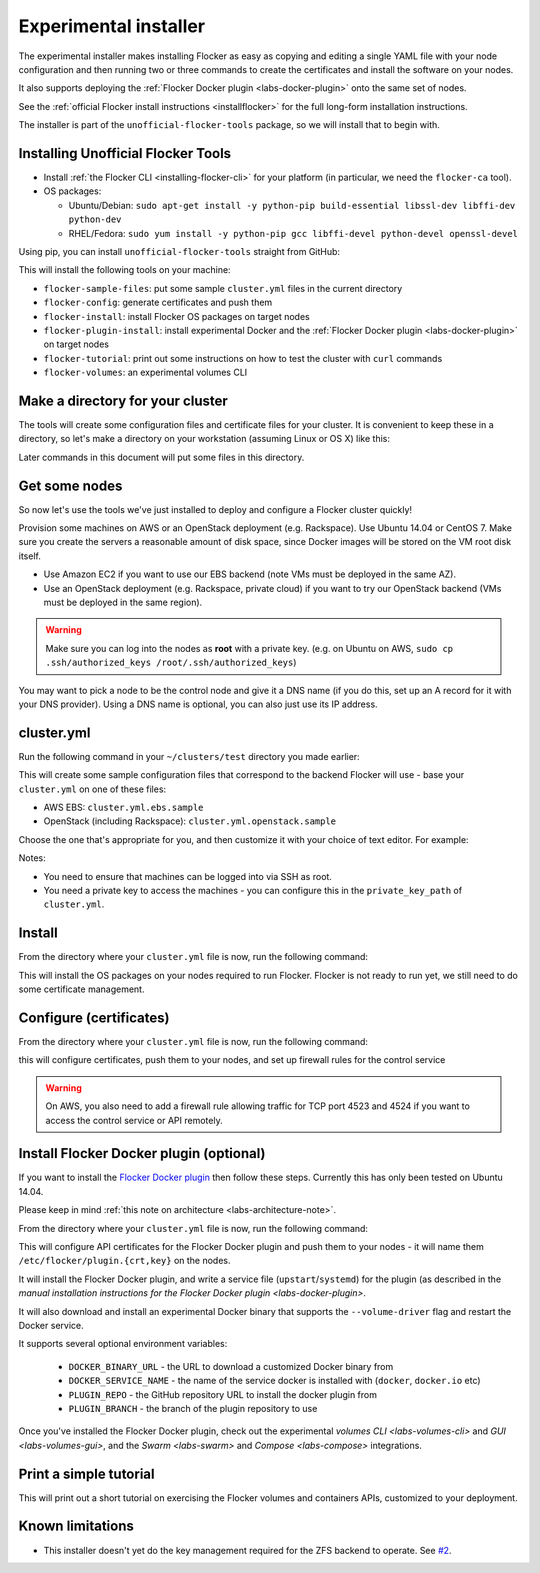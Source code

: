 .. _labs-installer:

======================
Experimental installer
======================

The experimental installer makes installing Flocker as easy as copying and editing a single YAML file with your node configuration and then running two or three commands to create the certificates and install the software on your nodes.

It also supports deploying the :ref:`Flocker Docker plugin <labs-docker-plugin>` onto the same set of nodes.

See the :ref:`official Flocker install instructions <installflocker>` for the full long-form installation instructions.

The installer is part of the ``unofficial-flocker-tools`` package, so we will install that to begin with.

.. _labs-installing-unofficial-flocker-tools:

Installing Unofficial Flocker Tools
===================================

* Install :ref:`the Flocker CLI <installing-flocker-cli>` for your platform (in particular, we need the ``flocker-ca`` tool).
* OS packages:

  * Ubuntu/Debian: ``sudo apt-get install -y python-pip build-essential libssl-dev libffi-dev python-dev``
  * RHEL/Fedora: ``sudo yum install -y python-pip gcc libffi-devel python-devel openssl-devel``

Using pip, you can install ``unofficial-flocker-tools`` straight from GitHub:

.. prompt:: bash $

    sudo pip install git+https://github.com/clusterhq/unofficial-flocker-tools.git

This will install the following tools on your machine:

* ``flocker-sample-files``: put some sample ``cluster.yml`` files in the current directory
* ``flocker-config``: generate certificates and push them
* ``flocker-install``: install Flocker OS packages on target nodes
* ``flocker-plugin-install``: install experimental Docker and the :ref:`Flocker Docker plugin <labs-docker-plugin>` on target nodes
* ``flocker-tutorial``: print out some instructions on how to test the cluster with ``curl`` commands
* ``flocker-volumes``: an experimental volumes CLI

.. _labs-installer-certs-directory:

Make a directory for your cluster
=================================

The tools will create some configuration files and certificate files for your cluster.
It is convenient to keep these in a directory, so let's make a directory on your workstation (assuming Linux or OS X) like this:

.. prompt:: bash $

    mkdir -p ~/clusters/test
    cd ~/clusters/test

Later commands in this document will put some files in this directory.

Get some nodes
==============

So now let's use the tools we've just installed to deploy and configure a Flocker cluster quickly!

Provision some machines on AWS or an OpenStack deployment (e.g. Rackspace).
Use Ubuntu 14.04 or CentOS 7.
Make sure you create the servers a reasonable amount of disk space, since Docker images will be stored on the VM root disk itself.

* Use Amazon EC2 if you want to use our EBS backend (note VMs must be deployed in the same AZ).
* Use an OpenStack deployment (e.g. Rackspace, private cloud) if you want to try our OpenStack backend (VMs must be deployed in the same region).

.. warning::
    Make sure you can log into the nodes as **root** with a private key. (e.g. on Ubuntu on AWS, ``sudo cp .ssh/authorized_keys /root/.ssh/authorized_keys``)

You may want to pick a node to be the control node and give it a DNS name (if you do this, set up an A record for it with your DNS provider). Using a DNS name is optional, you can also just use its IP address.

cluster.yml
===========

Run the following command in your ``~/clusters/test`` directory you made earlier:

.. prompt:: bash $

    flocker-sample-files

This will create some sample configuration files that correspond to the backend Flocker will use - base your ``cluster.yml`` on one of these files:

* AWS EBS: ``cluster.yml.ebs.sample``
* OpenStack (including Rackspace): ``cluster.yml.openstack.sample``

.. * ZFS: ``cluster.yml.zfs.sample`` XXX put this back when https://github.com/ClusterHQ/unofficial-flocker-tools/issues/2 lands

Choose the one that's appropriate for you, and then customize it with your choice of text editor.
For example:

.. prompt:: bash $

    mv cluster.yml.ebs.sample cluster.yml
    vim cluster.yml # customize for your cluster

Notes:

* You need to ensure that machines can be logged into via SSH as root.
* You need a private key to access the machines - you can configure this in the ``private_key_path`` of ``cluster.yml``.

Install
=======

From the directory where your ``cluster.yml`` file is now, run the following command:

.. prompt:: bash $

    flocker-install cluster.yml

This will install the OS packages on your nodes required to run Flocker.
Flocker is not ready to run yet, we still need to do some certificate management.


Configure (certificates)
========================

From the directory where your ``cluster.yml`` file is now, run the following command:

.. prompt:: bash $

    flocker-config cluster.yml

this will configure certificates, push them to your nodes, and set up firewall rules for the control service

.. warning::
    On AWS, you also need to add a firewall rule allowing traffic for TCP port 4523 and 4524 if you want to access the control service or API remotely.

Install Flocker Docker plugin (optional)
========================================

If you want to install the `Flocker Docker plugin <labs-docker-plugin>`_ then follow these steps.
Currently this has only been tested on Ubuntu 14.04.

Please keep in mind :ref:`this note on architecture <labs-architecture-note>`.

From the directory where your ``cluster.yml`` file is now, run the following command:

.. prompt:: bash $

    flocker-plugin-install cluster.yml

This will configure API certificates for the Flocker Docker plugin and push them to your nodes - it will name them ``/etc/flocker/plugin.{crt,key}`` on the nodes.

It will install the Flocker Docker plugin, and write a service file (``upstart``/``systemd``) for the plugin (as described in the `manual installation instructions for the Flocker Docker plugin <labs-docker-plugin>`.

It will also download and install an experimental Docker binary that supports the ``--volume-driver`` flag and restart the Docker service.

It supports several optional environment variables:

 * ``DOCKER_BINARY_URL`` - the URL to download a customized Docker binary from
 * ``DOCKER_SERVICE_NAME`` - the name of the service docker is installed with (``docker``, ``docker.io`` etc)
 * ``PLUGIN_REPO`` - the GitHub repository URL to install the docker plugin from
 * ``PLUGIN_BRANCH`` - the branch of the plugin repository to use

Once you've installed the Flocker Docker plugin, check out the experimental `volumes CLI <labs-volumes-cli>` and `GUI <labs-volumes-gui>`, and the `Swarm <labs-swarm>` and `Compose <labs-compose>` integrations.

Print a simple tutorial
=======================

.. prompt:: bash $

    flocker-tutorial cluster.yml

This will print out a short tutorial on exercising the Flocker volumes and containers APIs, customized to your deployment.

Known limitations
=================

* This installer doesn't yet do the key management required for the ZFS backend to operate.
  See `#2 <https://github.com/ClusterHQ/unofficial-flocker-tools/issues/2>`_.
